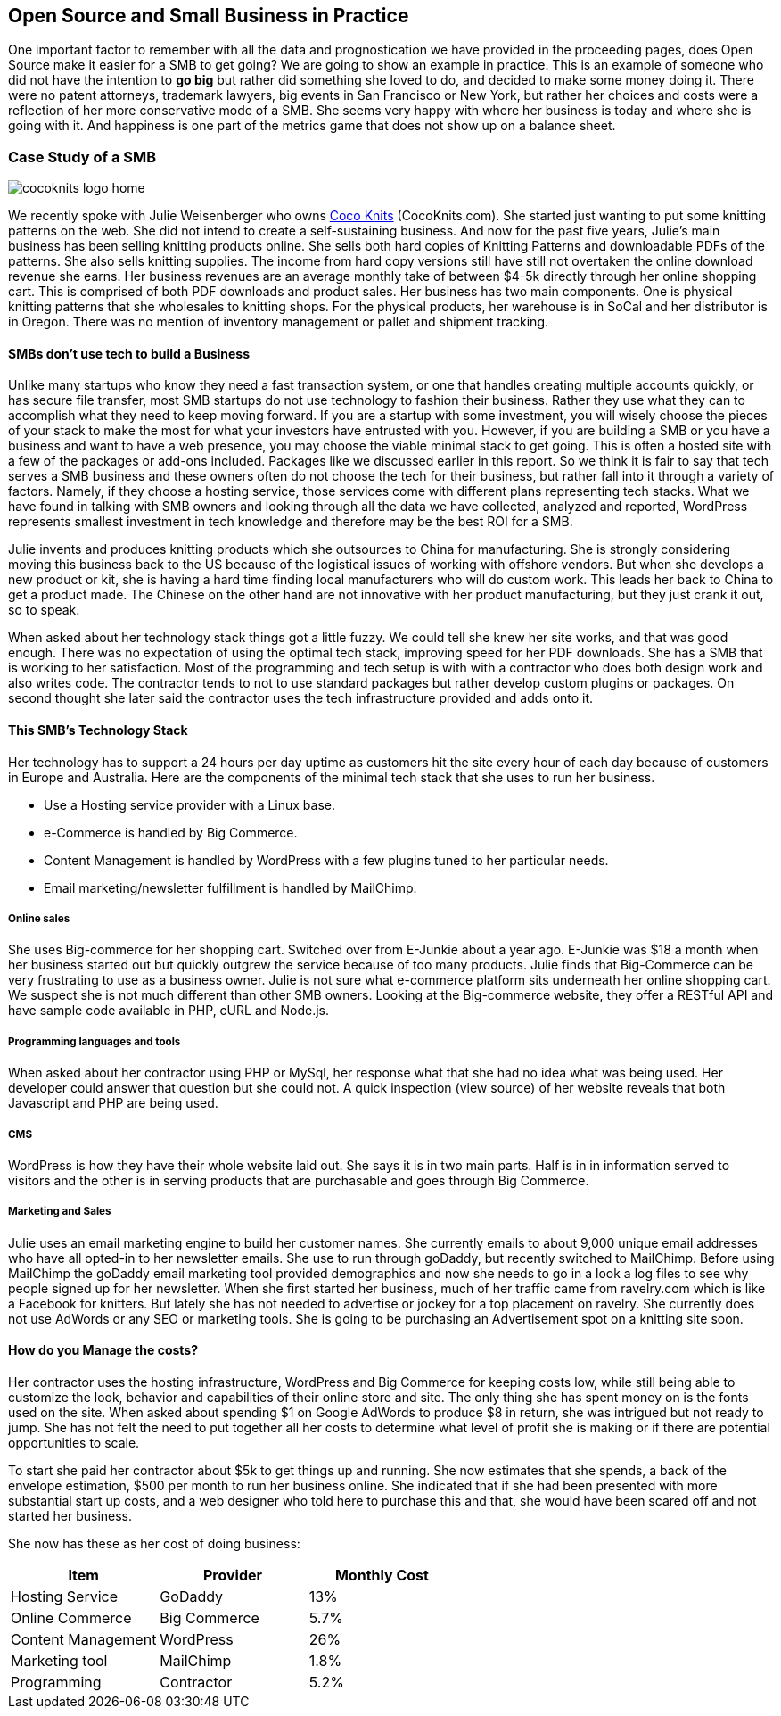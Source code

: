 :bookseries: radar

== Open Source and Small Business in Practice

One important factor to remember with all the data and prognostication we have provided in the proceeding pages, does Open Source make it easier for a SMB to get going? We are going to show an example in practice. This is an example of someone who did not have the intention to *go big* but rather did something she loved to do, and decided to make some money doing it. There were no patent attorneys, trademark lawyers, big events in San Francisco or New York, but rather her choices and costs were a reflection of her more conservative mode of a SMB. She seems very happy with where her business is today and where she is going with it. And happiness is one part of the metrics game that does not show up on a balance sheet.

=== Case Study of a SMB

image::images/cocoknits-logo-home.png[scalewidth="90%"]

We recently spoke with Julie Weisenberger who owns http://CocoKnits.com[Coco Knits] (CocoKnits.com). She started just wanting to put some knitting patterns on the web. She did not intend to create a self-sustaining business. And now for the past five years, Julie's main business has been selling knitting products online. She sells both hard copies of Knitting Patterns and downloadable PDFs of the patterns. She also sells knitting supplies. The income from hard copy versions still have still not overtaken the online download revenue she earns. Her business revenues are an average monthly take of between $4-5k directly through her online shopping cart. This is comprised of both PDF downloads and product sales. Her business has two main components. One is physical knitting patterns that she wholesales to knitting shops. For the physical products, her warehouse is in SoCal and her distributor is in Oregon. There was no mention of inventory management or pallet and shipment tracking. 

==== SMBs don't use tech to build a Business

Unlike many startups who know they need a fast transaction system, or one that handles creating multiple accounts quickly, or has secure file transfer, most SMB startups do not use technology to fashion their business. Rather they use what they can to accomplish what they need to keep moving forward. If you are a startup with some investment, you will wisely choose the pieces of your stack to make the most for what your investors have entrusted with you. However, if you are building a SMB or you have a business and want to have a web presence, you may choose the viable minimal stack to get going. This is often a hosted site with a few of the packages or add-ons included. Packages like we discussed earlier in this report. So we think it is fair to say that tech serves a SMB business and these owners often do not choose the tech for their business, but rather fall into it through a variety of factors. Namely, if they choose a hosting service, those services come with different plans representing tech stacks. What we have found in talking with SMB owners and looking through all the data we have collected, analyzed and reported, WordPress represents smallest investment in tech knowledge and therefore may be the best ROI for a SMB.

// Questions for Julie:  How many Unique visitors? How many last year and how many the year before? Projections (half year 2012)
// Geography = is your customer base more than US, Australia, and Europe? Any Asia or South America or Africa?
// What is the stack?  Linux at the base, PHP MySQL and WordPress, MailChimp Big-Commerce
// Do you use anything for tracking your shipments of pallets to warehouses?
// Do you have any online tools, spreadsheets, or other inventory management tool for your physical products?
// Can we get the average monthly costs of *GoDaddy Big Commerce WordPress  MailChimp and her Contractor/programmer - Doug.

Julie invents and produces knitting products which she outsources to China for manufacturing. She is strongly considering moving this business back to the US because of the logistical issues of working with offshore vendors. But when she develops a new product or kit, she is having a hard time finding local manufacturers who will do custom work. This leads her back to China to get a product made. The Chinese on the other hand are not innovative with her product manufacturing, but they just crank it out, so to speak.

When asked about her technology stack things got a little fuzzy. We could tell she knew her site works, and that was good enough. There was no expectation of using the optimal tech stack, improving speed for her PDF downloads. She has a SMB that is working to her satisfaction. Most of the programming and tech setup is with with a contractor who does both design work and also writes code. The contractor tends to not to use standard packages but rather develop custom plugins or packages. On second thought she later said the contractor uses the tech infrastructure provided and adds onto it.

==== This SMB's Technology Stack

Her technology has to support a 24 hours per day uptime as customers hit the site every hour of each day because of customers in Europe and Australia. Here are the components of the minimal tech stack that she uses to run her business.

* Use a Hosting service provider with a Linux base. 
* e-Commerce is handled by Big Commerce. 
* Content Management is handled by WordPress with a few plugins tuned to her particular needs.
* Email marketing/newsletter fulfillment is handled by MailChimp.

===== Online sales 

She uses Big-commerce for her shopping cart. Switched over from E-Junkie about a year ago. E-Junkie was $18 a month when her business started out but quickly outgrew the service because of too many products. Julie finds that Big-Commerce can be very frustrating to use as a business owner.   Julie is not sure what e-commerce platform sits underneath her online shopping cart. We suspect she is not much different than other SMB owners. Looking at the Big-commerce website, they offer a RESTful API and have sample code available in PHP, cURL and Node.js.



===== Programming languages and tools

When asked about her contractor using PHP or MySql, her response what that she had no idea what was being used. Her developer could answer that question but she could not. A quick inspection (view source) of her website reveals that both Javascript and PHP are being used.

===== CMS

WordPress is how they have their whole website laid out. She says it is in two main parts. Half is in in information served to visitors and the other is in serving products that are purchasable and goes through Big Commerce.

===== Marketing and Sales

Julie uses an email marketing engine to build her customer names. She currently emails to about 9,000 unique email addresses who have all opted-in to her newsletter emails. She use to run through goDaddy, but recently switched to MailChimp. Before using MailChimp the goDaddy email marketing tool provided demographics and now she needs to go in a look a log files to see why people signed up for her newsletter. When she first started her business, much of her traffic came from ravelry.com which is like a Facebook for knitters. But lately she has not needed to advertise or jockey for a top placement on ravelry. She currently does not use AdWords or any SEO or marketing tools. She is going to be purchasing an Advertisement spot on a knitting site soon.

==== How do you Manage the costs?
Her contractor uses the hosting infrastructure, WordPress and Big Commerce for keeping costs low, while still being able to customize the look, behavior and capabilities of their online store and site. The only thing she has spent money on is the fonts used on the site. When asked about spending $1 on Google AdWords to produce $8 in return, she was intrigued but not ready to jump. She has not felt the need to put together all her costs to determine what level of profit she is making or if there are potential opportunities to scale.

To start she paid her contractor about $5k to get things up and running. She now estimates that she spends, a back of the envelope estimation, $500 per month to run her business online. She indicated that if she had been presented with more substantial start up costs, and a web designer who told here to purchase this and that, she would have been scared off and not started her business.

She now has these as her cost of doing business:

[options="header"]
|======= 
|Item   |Provider |Monthly Cost 
|Hosting Service|GoDaddy|13% 
|Online Commerce|Big Commerce|5.7% 
|Content Management|WordPress|26% 
|Marketing tool|MailChimp|1.8% 
|Programming|Contractor|5.2% 
|======= 

